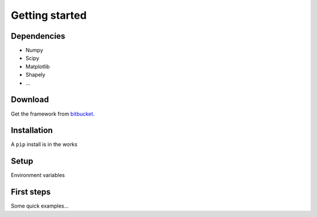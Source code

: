 .. _getting-started:

********************************************************************************
Getting started
********************************************************************************


Dependencies
================================================================================

- Numpy
- Scipy
- Matplotlib
- Shapely
- ...


Download
================================================================================

Get the framework from `bitbucket <http://bitbucket.org>`_.


Installation
================================================================================

A ``pip`` install is in the works


Setup
================================================================================

Environment variables


First steps
================================================================================

Some quick examples...

.. code-block:: python
    :linenos:
    
    import brg
    from brg.datastructures import Mesh

    mesh = Mesh.from_obj(brg.get_data('faces.obj'))
    mesh.draw()
